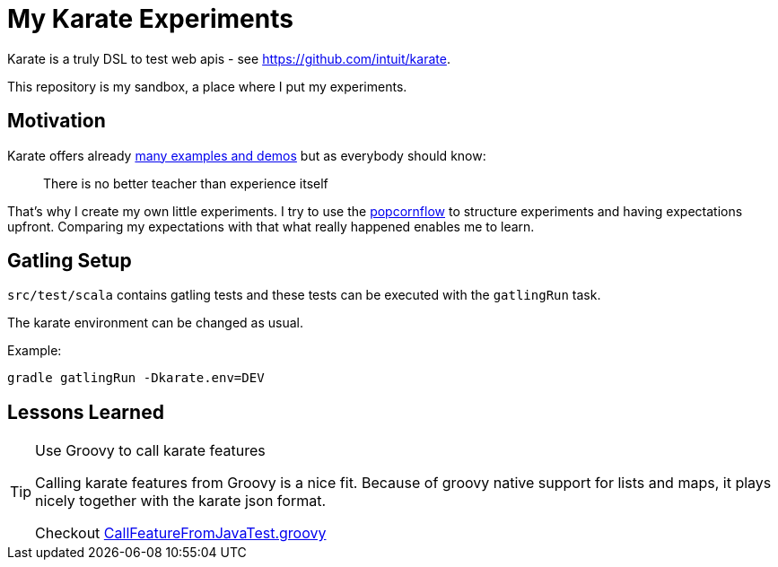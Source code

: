 = My Karate Experiments

Karate is a truly DSL to test web apis - see https://github.com/intuit/karate.

This repository is my sandbox, a place where I put my experiments.

== Motivation

Karate offers already https://github.com/intuit/karate/tree/master/karate-demo[many examples and demos] but as everybody should know:

> There is no better teacher than experience itself

That's why I create my own little experiments. I try to use the https://popcornflow.com[popcornflow] to structure experiments and having
expectations upfront. Comparing my expectations with that what really happened enables me to learn.

== Gatling Setup

`src/test/scala` contains gatling tests and these tests can be executed with the `gatlingRun` task.

The karate environment can be changed as usual.

Example:

----
gradle gatlingRun -Dkarate.env=DEV
----

== Lessons Learned

[TIP]
====
Use Groovy to call karate features

Calling karate features from Groovy is a nice fit.
Because of groovy native support for lists and maps, it plays nicely together with the karate json format.

Checkout link:src/test/groovy/com/github/peterquiel/karate/experiment/CallFeatureFromJavaTest.groovy[CallFeatureFromJavaTest.groovy]
